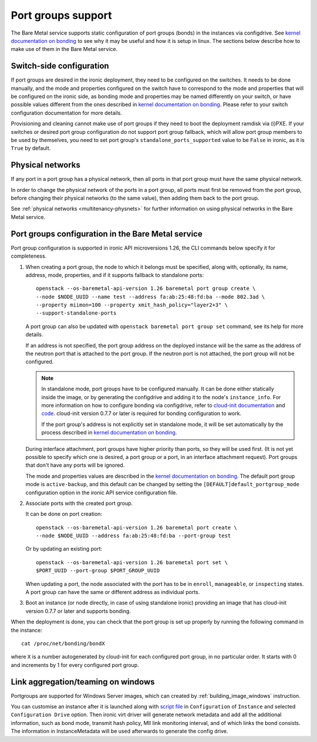 ===================
Port groups support
===================

The Bare Metal service supports static configuration of port groups (bonds) in
the instances via configdrive. See `kernel documentation on bonding`_ to see
why it may be useful and how it is setup in linux. The sections below describe
how to make use of them in the Bare Metal service.

Switch-side configuration
-------------------------

If port groups are desired in the ironic deployment, they need to be configured
on the switches. It needs to be done manually, and the mode and properties
configured on the switch have to correspond to the mode and properties that
will be configured on the ironic side, as bonding mode and properties may be
named differently on your switch, or have possible values different from the
ones described in `kernel documentation on bonding`_. Please refer to your
switch configuration documentation for more details.

Provisioning and cleaning cannot make use of port groups if they need to boot
the deployment ramdisk via (i)PXE. If your switches or desired port group
configuration do not support port group fallback, which will allow port group
members to be used by themselves, you need to set port group's
``standalone_ports_supported`` value to be ``False`` in ironic, as it is
``True`` by default.

Physical networks
-----------------

If any port in a port group has a physical network, then all ports in
that port group must have the same physical network.

In order to change the physical network of the ports in a port group, all ports
must first be removed from the port group, before changing their physical
networks (to the same value), then adding them back to the port group.

See :ref:`physical networks <multitenancy-physnets>` for further information on
using physical networks in the Bare Metal service.

Port groups configuration in the Bare Metal service
---------------------------------------------------

Port group configuration is supported in ironic API microversions 1.26, the
CLI commands below specify it for completeness.

#. When creating a port group, the node to which it belongs must be specified,
   along with, optionally, its name, address, mode, properties, and if it
   supports fallback to standalone ports::

    openstack --os-baremetal-api-version 1.26 baremetal port group create \
    --node $NODE_UUID --name test --address fa:ab:25:48:fd:ba --mode 802.3ad \
    --property miimon=100 --property xmit_hash_policy="layer2+3" \
    --support-standalone-ports

   A port group can also be updated with ``openstack baremetal port group set``
   command, see its help for more details.

   If an address is not specified, the port group address on the deployed
   instance will be the same as the address of the neutron port that is
   attached to the port group. If the neutron port is not attached, the port
   group will not be configured.

   .. note::

      In standalone mode, port groups have to be configured manually. It can
      be done either statically inside the image, or by generating the
      configdrive and adding it to the node's ``instance_info``. For more
      information on how to configure bonding via configdrive, refer to
      `cloud-init documentation <https://cloudinit.readthedocs.io/en/latest/topics/datasources/configdrive.html#version-2>`_
      and `code <https://git.launchpad.net/cloud-init/tree/cloudinit>`_.
      cloud-init version 0.7.7 or later is required for bonding configuration
      to work.

      If the port group's address is not explicitly set in standalone mode, it
      will be set automatically by the process described in
      `kernel documentation on bonding`_.

   During interface attachment, port groups have higher priority than ports,
   so they will be used first. (It is not yet possible to specify which one is
   desired, a port group or a port, in an interface attachment request). Port
   groups that don't have any ports will be ignored.

   The mode and properties values are described in the
   `kernel documentation on bonding`_. The default port group mode is
   ``active-backup``, and this default can be changed by setting the
   ``[DEFAULT]default_portgroup_mode`` configuration option in the ironic API
   service configuration file.

#. Associate ports with the created port group.

   It can be done on port creation::

     openstack --os-baremetal-api-version 1.26 baremetal port create \
     --node $NODE_UUID --address fa:ab:25:48:fd:ba --port-group test

   Or by updating an existing port::

     openstack --os-baremetal-api-version 1.26 baremetal port set \
     $PORT_UUID --port-group $PORT_GROUP_UUID

   When updating a port, the node associated with the port has to be in
   ``enroll``, ``manageable``, or ``inspecting`` states. A port group can have
   the same or different address as individual ports.

#. Boot an instance (or node directly, in case of using standalone ironic)
   providing an image that has cloud-init version 0.7.7 or later and supports
   bonding.

When the deployment is done, you can check that the port group is set up
properly by running the following command in the instance::

  cat /proc/net/bonding/bondX

where ``X`` is a number autogenerated by cloud-init for each configured port
group, in no particular order. It starts with 0 and increments by 1 for every
configured port group.

.. _`kernel documentation on bonding`: https://www.kernel.org/doc/Documentation/networking/bonding.txt

Link aggregation/teaming on windows
-----------------------------------

Portgroups are supported for Windows Server images, which can created by
:ref:`building_image_windows` instruction.

You can customise an instance after it is launched along with
`script file
<https://opendev.org/openstack/ironic/src/branch/master/tools/link_aggregation_on_windows.ps1>`_ in
``Configuration`` of ``Instance`` and selected ``Configuration Drive`` option.
Then ironic virt driver will generate network metadata and add all the
additional information, such as bond mode, transmit hash policy,
MII link monitoring interval, and of which links the bond consists.
The information in InstanceMetadata will be used afterwards to generate
the config drive.
